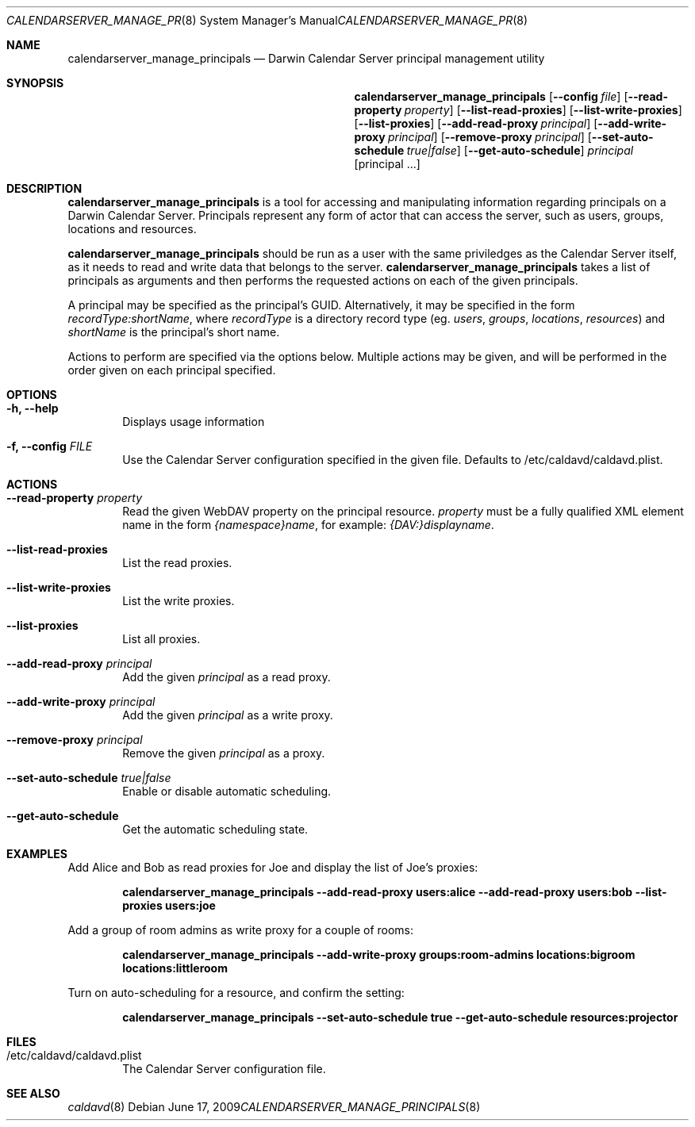 .\"
.\" Copyright (c) 2006-2009 Apple Inc. All rights reserved.
.\"
.\" Licensed under the Apache License, Version 2.0 (the "License");
.\" you may not use this file except in compliance with the License.
.\" You may obtain a copy of the License at
.\"
.\"     http://www.apache.org/licenses/LICENSE-2.0
.\"
.\" Unless required by applicable law or agreed to in writing, software
.\" distributed under the License is distributed on an "AS IS" BASIS,
.\" WITHOUT WARRANTIES OR CONDITIONS OF ANY KIND, either express or implied.
.\" See the License for the specific language governing permissions and
.\" limitations under the License.
.\"
.\" The following requests are required for all man pages.
.Dd June 17, 2009
.Dt CALENDARSERVER_MANAGE_PRINCIPALS 8
.Os
.Sh NAME
.Nm calendarserver_manage_principals
.Nd Darwin Calendar Server principal management utility
.Sh SYNOPSIS
.Nm
.Op Fl -config Ar file
.Op Fl -read-property Ar property
.Op Fl -list-read-proxies
.Op Fl -list-write-proxies
.Op Fl -list-proxies
.Op Fl -add-read-proxy Ar principal
.Op Fl -add-write-proxy Ar principal
.Op Fl -remove-proxy Ar principal
.Op Fl -set-auto-schedule Ar true|false
.Op Fl -get-auto-schedule
.Ar principal
.Op principal ...
.Sh DESCRIPTION
.Nm
is a tool for accessing and manipulating information regarding
principals on a Darwin Calendar Server.  Principals represent any form
of actor that can access the server, such as users, groups, locations
and resources.
.Pp
.Nm
should be run as a user with the same priviledges as the Calendar
Server itself, as it needs to read and write data that belongs to the
server.
.Nm
takes a list of principals as arguments and then performs the
requested actions on each of the given principals.
.Pp
A principal may be specified as the principal's GUID. Alternatively,
it may be specified in the form
.Ar recordType:shortName ,
where
.Ar recordType
is a
directory record type (eg. 
.Ar users ,
.Ar groups ,
.Ar locations ,
.Ar resources )
and
.Ar shortName
is the principal's short name.
.Pp
Actions to perform are specified via the options below.  Multiple
actions may be given, and will be performed in the order given on
each principal specified.
.Sh OPTIONS
.Bl -tag -width flag
.It Fl h, -help
Displays usage information
.It Fl f, -config Ar FILE
Use the Calendar Server configuration specified in the given file.  Defaults to /etc/caldavd/caldavd.plist.
.Sh ACTIONS
.Bl -tag -width flag
.It Fl -read-property Ar property
Read the given WebDAV property on the principal resource.
.Ar property
must be a fully qualified XML element name in the form
.Ar {namespace}name ,
for example:
.Ar {DAV:}displayname .
.It Fl -list-read-proxies
List the read proxies.
.It Fl -list-write-proxies
List the write proxies.
.It Fl -list-proxies
List all proxies.
.It Fl -add-read-proxy Ar principal
Add the given
.Ar principal
as a read proxy.
.It Fl -add-write-proxy Ar principal
Add the given
.Ar principal
as a write proxy.
.It Fl -remove-proxy Ar principal
Remove the given
.Ar principal
as a proxy.
.It Fl -set-auto-schedule Ar true|false
Enable or disable automatic scheduling.
.It Fl -get-auto-schedule
Get the automatic scheduling state.
.El
.Sh EXAMPLES
.Ex
Add Alice and Bob as read proxies for Joe and display the list of Joe's proxies:
.Pp
.Dl "calendarserver_manage_principals --add-read-proxy users:alice --add-read-proxy users:bob --list-proxies users:joe"
.Pp
Add a group of room admins as write proxy for a couple of rooms:
.Pp
.Dl "calendarserver_manage_principals --add-write-proxy groups:room-admins locations:bigroom locations:littleroom"
.Pp
Turn on auto-scheduling for a resource, and confirm the setting:
.Pp
.Dl "calendarserver_manage_principals --set-auto-schedule true --get-auto-schedule resources:projector"
.Pp
.El
.Sh FILES
.Bl -tag -width flag
.It /etc/caldavd/caldavd.plist
The Calendar Server configuration file.
.El
.Sh SEE ALSO
.Xr caldavd 8
